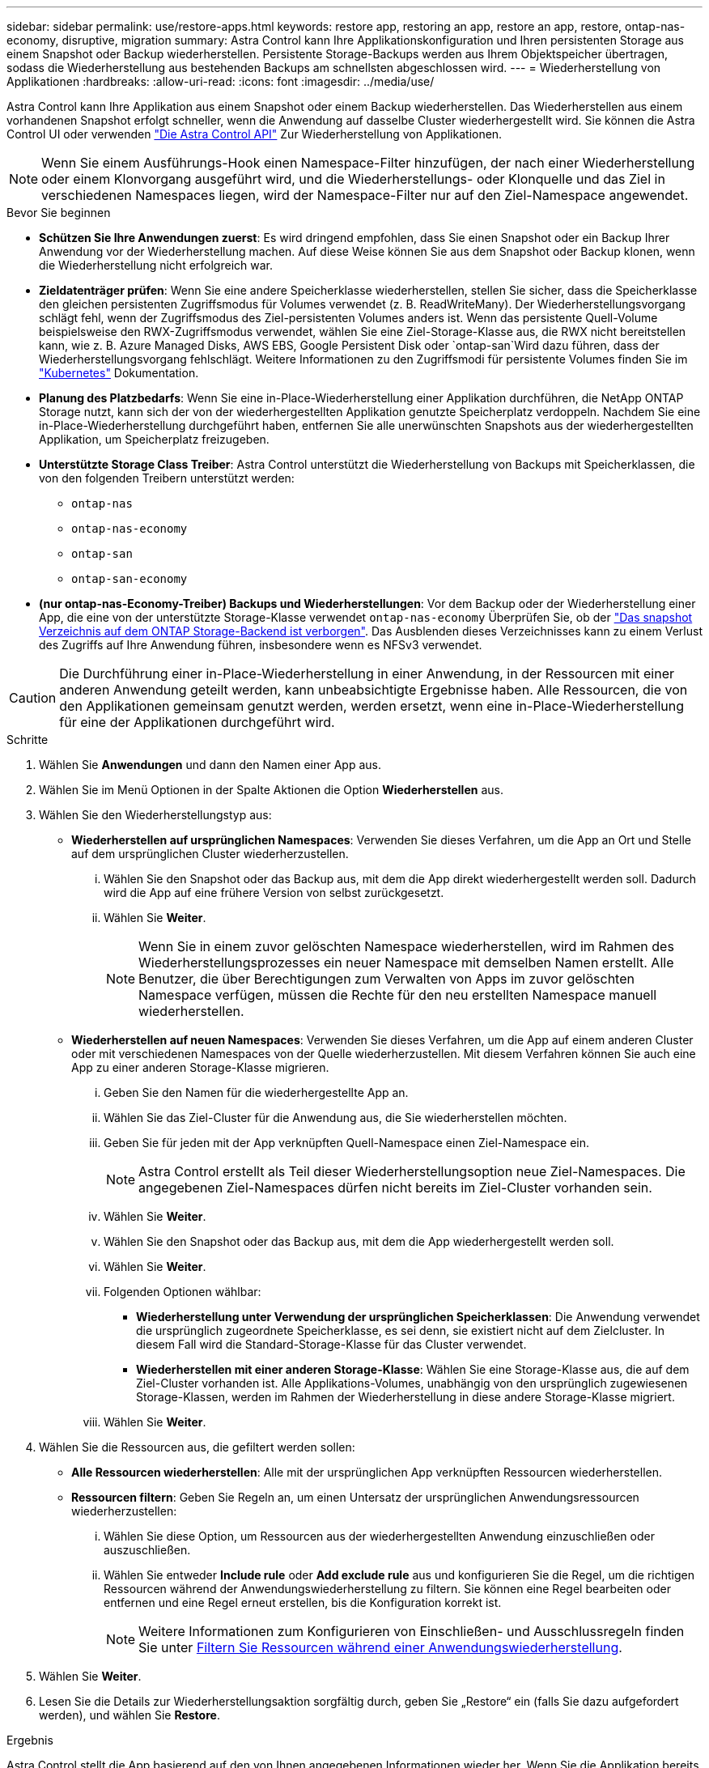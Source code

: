 ---
sidebar: sidebar 
permalink: use/restore-apps.html 
keywords: restore app, restoring an app, restore an app, restore, ontap-nas-economy, disruptive, migration 
summary: Astra Control kann Ihre Applikationskonfiguration und Ihren persistenten Storage aus einem Snapshot oder Backup wiederherstellen. Persistente Storage-Backups werden aus Ihrem Objektspeicher übertragen, sodass die Wiederherstellung aus bestehenden Backups am schnellsten abgeschlossen wird. 
---
= Wiederherstellung von Applikationen
:hardbreaks:
:allow-uri-read: 
:icons: font
:imagesdir: ../media/use/


[role="lead"]
Astra Control kann Ihre Applikation aus einem Snapshot oder einem Backup wiederherstellen. Das Wiederherstellen aus einem vorhandenen Snapshot erfolgt schneller, wenn die Anwendung auf dasselbe Cluster wiederhergestellt wird. Sie können die Astra Control UI oder verwenden https://docs.netapp.com/us-en/astra-automation/index.html["Die Astra Control API"^] Zur Wiederherstellung von Applikationen.


NOTE: Wenn Sie einem Ausführungs-Hook einen Namespace-Filter hinzufügen, der nach einer Wiederherstellung oder einem Klonvorgang ausgeführt wird, und die Wiederherstellungs- oder Klonquelle und das Ziel in verschiedenen Namespaces liegen, wird der Namespace-Filter nur auf den Ziel-Namespace angewendet.

.Bevor Sie beginnen
* *Schützen Sie Ihre Anwendungen zuerst*: Es wird dringend empfohlen, dass Sie einen Snapshot oder ein Backup Ihrer Anwendung vor der Wiederherstellung machen. Auf diese Weise können Sie aus dem Snapshot oder Backup klonen, wenn die Wiederherstellung nicht erfolgreich war.
* *Zieldatenträger prüfen*: Wenn Sie eine andere Speicherklasse wiederherstellen, stellen Sie sicher, dass die Speicherklasse den gleichen persistenten Zugriffsmodus für Volumes verwendet (z. B. ReadWriteMany). Der Wiederherstellungsvorgang schlägt fehl, wenn der Zugriffsmodus des Ziel-persistenten Volumes anders ist. Wenn das persistente Quell-Volume beispielsweise den RWX-Zugriffsmodus verwendet, wählen Sie eine Ziel-Storage-Klasse aus, die RWX nicht bereitstellen kann, wie z. B. Azure Managed Disks, AWS EBS, Google Persistent Disk oder `ontap-san`Wird dazu führen, dass der Wiederherstellungsvorgang fehlschlägt. Weitere Informationen zu den Zugriffsmodi für persistente Volumes finden Sie im https://kubernetes.io/docs/concepts/storage/persistent-volumes/#access-modes["Kubernetes"^] Dokumentation.
* *Planung des Platzbedarfs*: Wenn Sie eine in-Place-Wiederherstellung einer Applikation durchführen, die NetApp ONTAP Storage nutzt, kann sich der von der wiederhergestellten Applikation genutzte Speicherplatz verdoppeln. Nachdem Sie eine in-Place-Wiederherstellung durchgeführt haben, entfernen Sie alle unerwünschten Snapshots aus der wiederhergestellten Applikation, um Speicherplatz freizugeben.
* *Unterstützte Storage Class Treiber*: Astra Control unterstützt die Wiederherstellung von Backups mit Speicherklassen, die von den folgenden Treibern unterstützt werden:
+
** `ontap-nas`
** `ontap-nas-economy`
** `ontap-san`
** `ontap-san-economy`


* *(nur ontap-nas-Economy-Treiber) Backups und Wiederherstellungen*: Vor dem Backup oder der Wiederherstellung einer App, die eine von der unterstützte Storage-Klasse verwendet `ontap-nas-economy` Überprüfen Sie, ob der link:../use/protect-apps.html#enable-backup-and-restore-for-ontap-nas-economy-operations["Das snapshot Verzeichnis auf dem ONTAP Storage-Backend ist verborgen"]. Das Ausblenden dieses Verzeichnisses kann zu einem Verlust des Zugriffs auf Ihre Anwendung führen, insbesondere wenn es NFSv3 verwendet.


[CAUTION]
====
Die Durchführung einer in-Place-Wiederherstellung in einer Anwendung, in der Ressourcen mit einer anderen Anwendung geteilt werden, kann unbeabsichtigte Ergebnisse haben. Alle Ressourcen, die von den Applikationen gemeinsam genutzt werden, werden ersetzt, wenn eine in-Place-Wiederherstellung für eine der Applikationen durchgeführt wird.

====
.Schritte
. Wählen Sie *Anwendungen* und dann den Namen einer App aus.
. Wählen Sie im Menü Optionen in der Spalte Aktionen die Option *Wiederherstellen* aus.
. Wählen Sie den Wiederherstellungstyp aus:
+
** *Wiederherstellen auf ursprünglichen Namespaces*: Verwenden Sie dieses Verfahren, um die App an Ort und Stelle auf dem ursprünglichen Cluster wiederherzustellen.
+
... Wählen Sie den Snapshot oder das Backup aus, mit dem die App direkt wiederhergestellt werden soll. Dadurch wird die App auf eine frühere Version von selbst zurückgesetzt.
... Wählen Sie *Weiter*.
+

NOTE: Wenn Sie in einem zuvor gelöschten Namespace wiederherstellen, wird im Rahmen des Wiederherstellungsprozesses ein neuer Namespace mit demselben Namen erstellt. Alle Benutzer, die über Berechtigungen zum Verwalten von Apps im zuvor gelöschten Namespace verfügen, müssen die Rechte für den neu erstellten Namespace manuell wiederherstellen.



** *Wiederherstellen auf neuen Namespaces*: Verwenden Sie dieses Verfahren, um die App auf einem anderen Cluster oder mit verschiedenen Namespaces von der Quelle wiederherzustellen. Mit diesem Verfahren können Sie auch eine App zu einer anderen Storage-Klasse migrieren.
+
... Geben Sie den Namen für die wiederhergestellte App an.
... Wählen Sie das Ziel-Cluster für die Anwendung aus, die Sie wiederherstellen möchten.
... Geben Sie für jeden mit der App verknüpften Quell-Namespace einen Ziel-Namespace ein.
+

NOTE: Astra Control erstellt als Teil dieser Wiederherstellungsoption neue Ziel-Namespaces. Die angegebenen Ziel-Namespaces dürfen nicht bereits im Ziel-Cluster vorhanden sein.

... Wählen Sie *Weiter*.
... Wählen Sie den Snapshot oder das Backup aus, mit dem die App wiederhergestellt werden soll.
... Wählen Sie *Weiter*.
... Folgenden Optionen wählbar:
+
**** *Wiederherstellung unter Verwendung der ursprünglichen Speicherklassen*: Die Anwendung verwendet die ursprünglich zugeordnete Speicherklasse, es sei denn, sie existiert nicht auf dem Zielcluster. In diesem Fall wird die Standard-Storage-Klasse für das Cluster verwendet.
**** *Wiederherstellen mit einer anderen Storage-Klasse*: Wählen Sie eine Storage-Klasse aus, die auf dem Ziel-Cluster vorhanden ist. Alle Applikations-Volumes, unabhängig von den ursprünglich zugewiesenen Storage-Klassen, werden im Rahmen der Wiederherstellung in diese andere Storage-Klasse migriert.


... Wählen Sie *Weiter*.




. Wählen Sie die Ressourcen aus, die gefiltert werden sollen:
+
** *Alle Ressourcen wiederherstellen*: Alle mit der ursprünglichen App verknüpften Ressourcen wiederherstellen.
** *Ressourcen filtern*: Geben Sie Regeln an, um einen Untersatz der ursprünglichen Anwendungsressourcen wiederherzustellen:
+
... Wählen Sie diese Option, um Ressourcen aus der wiederhergestellten Anwendung einzuschließen oder auszuschließen.
... Wählen Sie entweder *Include rule* oder *Add exclude rule* aus und konfigurieren Sie die Regel, um die richtigen Ressourcen während der Anwendungswiederherstellung zu filtern. Sie können eine Regel bearbeiten oder entfernen und eine Regel erneut erstellen, bis die Konfiguration korrekt ist.
+

NOTE: Weitere Informationen zum Konfigurieren von Einschließen- und Ausschlussregeln finden Sie unter <<Filtern Sie Ressourcen während einer Anwendungswiederherstellung>>.





. Wählen Sie *Weiter*.
. Lesen Sie die Details zur Wiederherstellungsaktion sorgfältig durch, geben Sie „Restore“ ein (falls Sie dazu aufgefordert werden), und wählen Sie *Restore*.


.Ergebnis
Astra Control stellt die App basierend auf den von Ihnen angegebenen Informationen wieder her. Wenn Sie die Applikation bereits wiederhergestellt haben, wird der Inhalt vorhandener persistenter Volumes durch den Inhalt persistenter Volumes aus der wiederhergestellten App ersetzt.


NOTE: Nach einer Datensicherungsoperation (Klonen, Backup oder Wiederherstellung) und einer anschließenden Anpassung des persistenten Volumes beträgt die Verzögerung bis zu zwanzig Minuten, bevor die neue Volume-Größe in der Web-Benutzeroberfläche angezeigt wird. Der Datensicherungsvorgang ist innerhalb von Minuten erfolgreich und Sie können mit der Management Software für das Storage-Backend die Änderung der Volume-Größe bestätigen.


NOTE: Jeder Mitgliedsbenutzer mit Namespace-Einschränkungen nach Namespace-Name/ID oder anhand von Namespace-Bezeichnungen kann eine Applikation in einem neuen Namespace im selben Cluster oder einem anderen Cluster in seinem Unternehmenskonto klonen oder wiederherstellen. Derselbe Benutzer kann jedoch nicht auf die geklonte oder wiederhergestellte Anwendung im neuen Namespace zugreifen. Nachdem durch einen Klon- oder Wiederherstellungsvorgang ein neuer Namespace erstellt wurde, kann der Kontoadministrator/Kontoinhaber das Mitgliedskonto bearbeiten und Rolleneinschränkungen aktualisieren, damit der betroffene Benutzer Zugriff auf den neuen Namespace gewährt.



== Filtern Sie Ressourcen während einer Anwendungswiederherstellung

Sie können eine Filterregel zu einem hinzufügen link:../use/restore-apps.html["Wiederherstellen"] Vorgang, bei dem vorhandene Anwendungsressourcen angegeben werden, die in die wiederhergestellte Anwendung einbezogen oder von ihr ausgeschlossen werden sollen. Sie können Ressourcen basierend auf einem bestimmten Namespace, Label oder GVK (GroupVersionRind) ein- oder ausschließen.

.Lesen Sie mehr über ein- und Ausschlussszenarien
[%collapsible]
====
* *Sie wählen eine Include-Regel mit ursprünglichen Namespaces (in-Place-Wiederherstellung)*: Vorhandene Anwendungsressourcen, die Sie in der Regel definieren, werden gelöscht und durch jene aus dem ausgewählten Snapshot oder Backup ersetzt, den Sie für die Wiederherstellung verwenden. Alle Ressourcen, die Sie nicht in der Include-Regel angeben, bleiben unverändert.
* *Sie wählen eine Include-Regel mit neuen Namespaces*: Verwenden Sie die Regel, um die spezifischen Ressourcen auszuwählen, die Sie in der wiederhergestellten Anwendung benötigen. Alle Ressourcen, die Sie nicht in der Include-Regel angeben, werden nicht in die wiederhergestellte Anwendung aufgenommen.
* *Sie wählen eine Ausschlussregel mit ursprünglichen Namespaces (in-Place-Wiederherstellung)*: Die von Ihnen angegebenen Ressourcen werden nicht wiederhergestellt und bleiben unverändert. Ressourcen, die Sie nicht ausschließen möchten, werden vom Snapshot oder Backup wiederhergestellt. Alle Daten auf persistenten Volumes werden gelöscht und neu erstellt, wenn das entsprechende StatefulSet Teil der gefilterten Ressourcen ist.
* *Sie wählen eine Ausschlussregel mit neuen Namespaces* aus: Wählen Sie mit der Regel die Ressourcen aus, die Sie aus der wiederhergestellten Anwendung entfernen möchten. Ressourcen, die Sie nicht ausschließen möchten, werden vom Snapshot oder Backup wiederhergestellt.


====
Regeln sind entweder Einschließen oder Ausschließen von Typen. Regeln, die Ressourceneinschluss und -Ausschluss kombinieren, sind nicht verfügbar.

.Schritte
. Nachdem Sie die Option Ressourcen filtern und im Assistenten zum Wiederherstellen von Apps eine Option ein- oder ausschließen ausgewählt haben, wählen Sie *Einschlussregel hinzufügen* oder *Ausschlussregel hinzufügen* aus.
+

NOTE: Sie können keine im Cluster enthaltenen Ressourcen ausschließen, die von Astra Control automatisch berücksichtigt werden.

. Konfigurieren Sie die Filterregel:
+

NOTE: Sie müssen mindestens einen Namespace, eine Bezeichnung oder GVK angeben. Stellen Sie sicher, dass alle Ressourcen, die Sie behalten, nachdem die Filterregeln angewendet wurden, ausreichend sind, um die wiederhergestellte Anwendung in einem ordnungsgemäßen Zustand zu halten.

+
.. Wählen Sie einen bestimmten Namespace für die Regel aus. Wenn Sie keine Auswahl treffen, werden alle Namespaces im Filter verwendet.
+

NOTE: Wenn Ihre Anwendung ursprünglich mehrere Namespaces enthielt und Sie sie in neuen Namespaces wiederherstellen, werden alle Namespaces erstellt, auch wenn sie keine Ressourcen enthalten.

.. (Optional) Geben Sie einen Ressourcennamen ein.
.. (Optional) *Etikettenauswahl*: A einschließen https://kubernetes.io/docs/concepts/overview/working-with-objects/labels/#label-selectors["Etikettenauswahl"^] Um der Regel hinzuzufügen. Mit der Etikettenauswahl werden nur die Ressourcen gefiltert, die der ausgewählten Bezeichnung entsprechen.
.. (Optional) Wählen Sie *Use GVK (GroupVersionRind) Set, um Ressourcen zu filtern*, um weitere Filteroptionen zu erhalten.
+

NOTE: Wenn Sie einen GVK-Filter verwenden, müssen Sie Version und Art angeben.

+
... (Optional) *Gruppe*: Wählen Sie aus der Dropdown-Liste die Kubernetes API-Gruppe aus.
... *Kind*: Wählen Sie aus der Dropdown-Liste das Objektschema für den Kubernetes-Ressourcentyp aus, der im Filter verwendet werden soll.
... *Version*: Wählen Sie die Kubernetes API Version.




. Überprüfen Sie die Regel, die auf Ihren Einträgen erstellt wird.
. Wählen Sie *Hinzufügen*.
+

TIP: Sie können beliebig viele Regeln für ein- und Ausschlussressourcen erstellen. Die Regeln werden in der Zusammenfassung der Wiederherstellungsanwendung angezeigt, bevor Sie den Vorgang starten.


